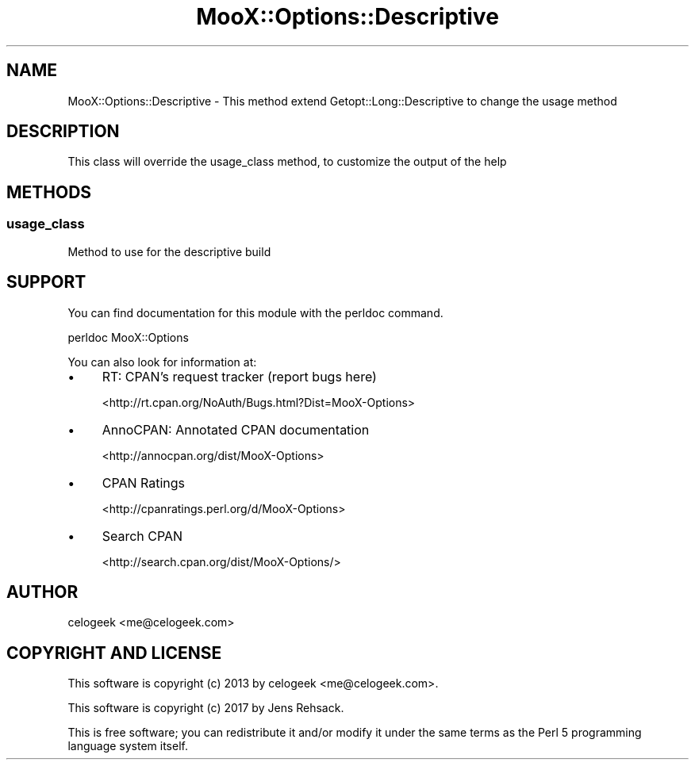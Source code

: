 .\" -*- mode: troff; coding: utf-8 -*-
.\" Automatically generated by Pod::Man 5.01 (Pod::Simple 3.43)
.\"
.\" Standard preamble:
.\" ========================================================================
.de Sp \" Vertical space (when we can't use .PP)
.if t .sp .5v
.if n .sp
..
.de Vb \" Begin verbatim text
.ft CW
.nf
.ne \\$1
..
.de Ve \" End verbatim text
.ft R
.fi
..
.\" \*(C` and \*(C' are quotes in nroff, nothing in troff, for use with C<>.
.ie n \{\
.    ds C` ""
.    ds C' ""
'br\}
.el\{\
.    ds C`
.    ds C'
'br\}
.\"
.\" Escape single quotes in literal strings from groff's Unicode transform.
.ie \n(.g .ds Aq \(aq
.el       .ds Aq '
.\"
.\" If the F register is >0, we'll generate index entries on stderr for
.\" titles (.TH), headers (.SH), subsections (.SS), items (.Ip), and index
.\" entries marked with X<> in POD.  Of course, you'll have to process the
.\" output yourself in some meaningful fashion.
.\"
.\" Avoid warning from groff about undefined register 'F'.
.de IX
..
.nr rF 0
.if \n(.g .if rF .nr rF 1
.if (\n(rF:(\n(.g==0)) \{\
.    if \nF \{\
.        de IX
.        tm Index:\\$1\t\\n%\t"\\$2"
..
.        if !\nF==2 \{\
.            nr % 0
.            nr F 2
.        \}
.    \}
.\}
.rr rF
.\" ========================================================================
.\"
.IX Title "MooX::Options::Descriptive 3pm"
.TH MooX::Options::Descriptive 3pm 2017-08-22 "perl v5.38.2" "User Contributed Perl Documentation"
.\" For nroff, turn off justification.  Always turn off hyphenation; it makes
.\" way too many mistakes in technical documents.
.if n .ad l
.nh
.SH NAME
MooX::Options::Descriptive \- This method extend Getopt::Long::Descriptive to change the usage method
.SH DESCRIPTION
.IX Header "DESCRIPTION"
This class will override the usage_class method, to customize the output of the help
.SH METHODS
.IX Header "METHODS"
.SS usage_class
.IX Subsection "usage_class"
Method to use for the descriptive build
.SH SUPPORT
.IX Header "SUPPORT"
You can find documentation for this module with the perldoc command.
.PP
.Vb 1
\&    perldoc MooX::Options
.Ve
.PP
You can also look for information at:
.IP \(bu 4
RT: CPAN's request tracker (report bugs here)
.Sp
<http://rt.cpan.org/NoAuth/Bugs.html?Dist=MooX\-Options>
.IP \(bu 4
AnnoCPAN: Annotated CPAN documentation
.Sp
<http://annocpan.org/dist/MooX\-Options>
.IP \(bu 4
CPAN Ratings
.Sp
<http://cpanratings.perl.org/d/MooX\-Options>
.IP \(bu 4
Search CPAN
.Sp
<http://search.cpan.org/dist/MooX\-Options/>
.SH AUTHOR
.IX Header "AUTHOR"
celogeek <me@celogeek.com>
.SH "COPYRIGHT AND LICENSE"
.IX Header "COPYRIGHT AND LICENSE"
This software is copyright (c) 2013 by celogeek <me@celogeek.com>.
.PP
This software is copyright (c) 2017 by Jens Rehsack.
.PP
This is free software; you can redistribute it and/or modify it under the same terms as the Perl 5 programming language system itself.
